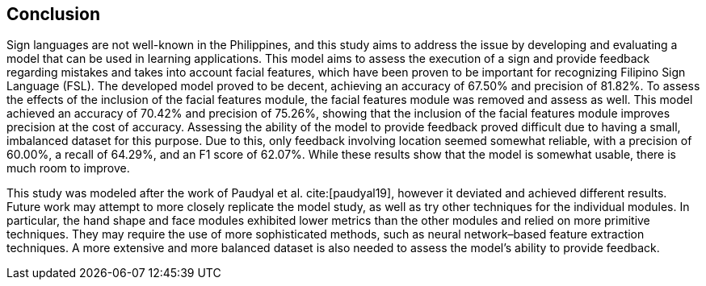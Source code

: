 [#conclusion]
== Conclusion

Sign languages are not well-known in the Philippines, and this study aims to address the issue by developing and evaluating a model that can be used in learning applications. This model aims to assess the execution of a sign and provide feedback regarding mistakes and takes into account facial features, which have been proven to be important for recognizing Filipino Sign Language (FSL). The developed model proved to be decent, achieving an accuracy of 67.50% and precision of 81.82%. To assess the effects of the inclusion of the facial features module, the facial features module was removed and assess as well. This model achieved an accuracy of 70.42% and precision of 75.26%, showing that the inclusion of the facial features module improves precision at the cost of accuracy. Assessing the ability of the model to provide feedback proved difficult due to having a small, imbalanced dataset for this purpose. Due to this, only feedback involving location seemed somewhat reliable, with a precision of 60.00%, a recall of 64.29%, and an F1 score of 62.07%. While these results show that the model is somewhat usable, there is much room to improve.

This study was modeled after the work of Paudyal et al. cite:[paudyal19], however it deviated and achieved different results. Future work may attempt to more closely replicate the model study, as well as try other techniques for the individual modules. In particular, the hand shape and face modules exhibited lower metrics than the other modules and relied on more primitive techniques. They may require the use of more sophisticated methods, such as neural network–based feature extraction techniques. A more extensive and more balanced dataset is also needed to assess the model's ability to provide feedback.
